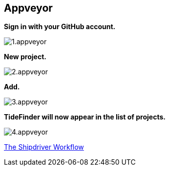 == Appveyor

*Sign in with your GitHub account.*

image:1.appveyor.jpg[]

*New project.*

image:2.appveyor.jpg[]

*Add.*

image:3.appveyor.jpg[]

*TideFinder will now appear in the list of projects.*

image:4.appveyor.jpg[]

xref:Alternative-Workflow.adoc[The Shipdriver Workflow]

